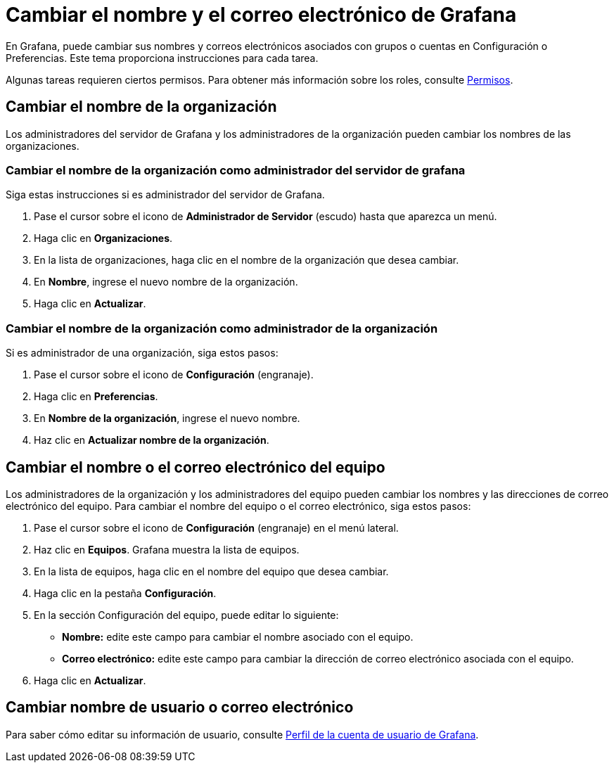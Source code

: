 = Cambiar el nombre y el correo electrónico de Grafana

En Grafana, puede cambiar sus nombres y correos electrónicos asociados con grupos o cuentas en Configuración o Preferencias. Este tema proporciona instrucciones para cada tarea.

Algunas tareas requieren ciertos permisos. Para obtener más información sobre los roles, consulte xref:permisos/permisos.adoc[Permisos].

== Cambiar el nombre de la organización

Los administradores del servidor de Grafana y los administradores de la organización pueden cambiar los nombres de las organizaciones.

=== Cambiar el nombre de la organización como administrador del servidor de grafana

Siga estas instrucciones si es administrador del servidor de Grafana.

[arabic]
. Pase el cursor sobre el icono de *Administrador de Servidor* (escudo) hasta que aparezca un menú.
. Haga clic en *Organizaciones*.
. En la lista de organizaciones, haga clic en el nombre de la organización que desea cambiar.
. En *Nombre*, ingrese el nuevo nombre de la organización.
. Haga clic en *Actualizar*.

=== Cambiar el nombre de la organización como administrador de la organización

Si es administrador de una organización, siga estos pasos:

[arabic]
. Pase el cursor sobre el icono de *Configuración* (engranaje).
. Haga clic en *Preferencias*.
. En *Nombre de la organización*, ingrese el nuevo nombre.
. Haz clic en *Actualizar nombre de la organización*.

== Cambiar el nombre o el correo electrónico del equipo

Los administradores de la organización y los administradores del equipo pueden cambiar los nombres y las direcciones de correo electrónico del equipo. Para cambiar el nombre del equipo o el correo electrónico, siga estos pasos:

[arabic]
. Pase el cursor sobre el icono de *Configuración* (engranaje) en el menú lateral.
. Haz clic en *Equipos*. Grafana muestra la lista de equipos.
. En la lista de equipos, haga clic en el nombre del equipo que desea cambiar.
. Haga clic en la pestaña *Configuración*.
. En la sección Configuración del equipo, puede editar lo siguiente:
** *Nombre:* edite este campo para cambiar el nombre asociado con el equipo.
** *Correo electrónico:* edite este campo para cambiar la dirección de correo electrónico asociada con el equipo.
. Haga clic en *Actualizar*.

== Cambiar nombre de usuario o correo electrónico

Para saber cómo editar su información de usuario, consulte xref:administrar-usuarios/tareas-de-la-cuenta-de-usuario/perfil-de-la-cuenta-de-usuario.adoc[Perfil de la cuenta de usuario de Grafana].